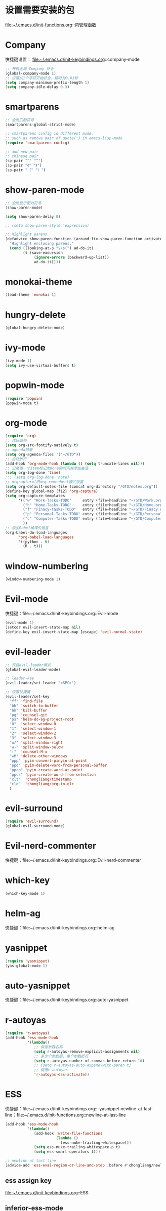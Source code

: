 * 设置需要安装的包
  file:~/.emacs.d/init-functions.org::包管理函数
* Company
  快捷键设置：
  file:~/.emacs.d/init-keybindings.org::company-mode
#+BEGIN_SRC emacs-lisp
  ;; 开启全局 Company 补全
  (global-company-mode 1)
  ;; 设置从1个字符开始补全，延时为0.01秒
  (setq company-minimum-prefix-length 1)
  (setq company-idle-delay 0.3)
#+END_SRC
* smartparens
  #+BEGIN_SRC emacs-lisp
    ;; 全局匹配符号
    (smartparens-global-strict-mode)

    ;; smartparens config in different mode.
    ;; such as remove pair of quote(') in emacs-lisp-mode
    (require 'smartparens-config)

    ;; add new pair
    ;; chinese pair
    (sp-pair "“" "”")
    (sp-pair "《" "》")
    (sp-pair "（" "）")
  #+END_SRC
* show-paren-mode
  #+BEGIN_SRC emacs-lisp
    ;; 全局显示配对符号
    (show-paren-mode)

    (setq show-paren-delay 0)

    ;; (setq show-paren-style 'expression)

    ;; Highlight parens
    (defadvice show-paren-function (around fix-show-paren-function activate)
      "Highlight enclosing parens."
      (cond ((looking-at-p "\\s(") ad-do-it)
            (t (save-excursion
                 (ignore-errors (backward-up-list))
                 ad-do-it))))
  #+END_SRC
* monokai-theme
  #+BEGIN_SRC emacs-lisp
    (load-theme 'monokai 1)
  #+END_SRC
* hungry-delete
  #+BEGIN_SRC emacs-lisp
    (global-hungry-delete-mode)
  #+END_SRC
* ivy-mode
  #+BEGIN_SRC emacs-lisp
    (ivy-mode 1)
    (setq ivy-use-virtual-buffers t)
  #+END_SRC
* popwin-mode
  #+BEGIN_SRC emacs-lisp
    (require 'popwin)
    (popwin-mode t)
  #+END_SRC
* org-mode
  #+BEGIN_SRC emacs-lisp
    (require 'org)
    ;; 代码高亮
    (setq org-src-fontify-natively t)
    ;; agenda目录
    (setq org-agenda-files '("~/GTD"))
    ;; 自动折行
    (add-hook 'org-mode-hook (lambda () (setq truncate-lines nil)))
    ;; 记录当一个Item标记为Done的时间并添加备注
    (setq org-log-done 'time)
    ;;; (setq org-log-done 'note)
    ;; orgcapture(旧org-remenber)模式设置
    (setq org-default-notes-file (concat org-directory "/GTD/notes.org"))
    (define-key global-map [f12] 'org-capture)
    (setq org-capture-templates
          '(("w" "Work-Tasks-TODO"     entry (file+headline "~/GTD/Work.org" "Tasks")     "* TODO %?\n  %i\n  %T")
            ("h" "Home-Tasks-TODO"     entry (file+headline "~/GTD/Home.org" "Tasks")     "* TODO %?\n  %i\n  %T")
            ("f" "Finacy-Tasks-TODO"   entry (file+headline "~/GTD/Finacy.org" "Tasks")   "* TODO %?\n  %i\n  %T")
            ("p" "Personal-Tasks-TODO" entry (file+headline "~/GTD/Personal.org" "Tasks")  "* TODO %?\n  %i\n  %T")
            ("c" "Computer-Tasks-TODO" entry (file+headline "~/GTD/Computer.org" "Tasks") "* TODO %?\n  %i\n  %T")
            ))
    ;; 添加Babel编译的语言
    (org-babel-do-load-languages
          'org-babel-load-languages
          '((python . t)
            (R . t)))
  #+END_SRC
* window-numbering
  #+BEGIN_SRC emacs-lisp
    (window-numbering-mode 1)
  #+END_SRC
* Evil-mode
  快捷键：file:~/.emacs.d/init-keybindings.org::Evil-mode
  #+BEGIN_SRC emacs-lisp
    (evil-mode 1)
    (setcdr evil-insert-state-map nil)
    (define-key evil-insert-state-map [escape] 'evil-normal-state)
  #+END_SRC
* evil-leader
   #+BEGIN_SRC emacs-lisp
     ;; 开启evil-leader模式
     (global-evil-leader-mode)

     ;; leader-key
     (evil-leader/set-leader "<SPC>")

     ;; 设置快捷键
     (evil-leader/set-key
       "ff" 'find-file
       "bb" 'switch-to-buffer
       "bk" 'kill-buffer
       "pg" 'counsel-git
       "ps" 'helm-do-ag-project-root
       "0"  'select-window-0
       "1"  'select-window-1
       "2"  'select-window-2
       "3"  'select-window-3
       "w/" 'split-window-right
       "w-" 'split-window-below
       ":"  'counsel-M-x
       "wM" 'delete-other-windows
       "ppp" 'pyim-convert-pinyin-at-point
       "ppd" 'pyim-delete-word-from-personal-buffer
       "ppcp" 'pyim-create-word-at-point
       "ppcs" 'pyim-create-word-from-selection
       "clt"  'chongliang/timestamp
       "clo"  'chongliang/org-to-elc
       )
   #+END_SRC
* evil-surround
  #+BEGIN_SRC emacs-lisp
    (require 'evil-surround)
    (global-evil-surround-mode)
  #+END_SRC
* Evil-nerd-commenter
  快捷键：file:~/.emacs.d/init-keybindings.org::Evil-nerd-commenter
* which-key
  #+BEGIN_SRC emacs-lisp
    (which-key-mode 1)
  #+END_SRC
* helm-ag
  快捷键：file:~/.emacs.d/init-keybindings.org::helm-ag
* yasnippet
  #+BEGIN_SRC emacs-lisp
    (require 'yasnippet)
    (yas-global-mode 1)
  #+END_SRC
* auto-yasnippet
  快捷键：file:~/.emacs.d/init-keybindings.org::auto-yasnippet
* r-autoyas
  #+BEGIN_SRC emacs-lisp
    (require 'r-autoyas)
    (add-hook 'ess-mode-hook
              '(lambda()
                 ;; 保留参数名称
                 (setq r-autoyas-remove-explicit-assignments nil)
                 ;; 多少个参数后，每个参数折行
                 (setq r-autoyas-number-of-commas-before-return 10)
                 ;; (setq r-autoyas-auto-expand-with-paren t)
                 ;; 调用r-autoyas
                 'r-autoyas-ess-activate))
  #+END_SRC

* ESS
  快捷键：file:~/.emacs.d/init-keybindings.org::-yasnippet
  newline-at-last-line：file:~/.emacs.d/init-functions.org::newline-at-last-line
  #+BEGIN_SRC emacs-lisp
    (add-hook 'ess-mode-hook
              '(lambda()
                 (add-hook 'write-file-functions
                           (lambda ()
                             (ess-nuke-trailing-whitespace)))
                 (setq ess-nuke-trailing-whitespace-p t)
                 (setq ess-smart-operators t)))

    ;; newline at last line
    (advice-add 'ess-eval-region-or-line-and-step :before #'chongliang/newline-at-last-line)
  #+END_SRC
** ess assign key
   file:~/.emacs.d/init-keybindings.org::ESS
** inferior-ess-mode
   #+BEGIN_SRC emacs-lisp
     (add-hook 'inferior-ess-mode-hook 'electric-spacing-mode)
   #+END_SRC
* ploymode
  #+BEGIN_SRC emacs-lisp
    (require 'poly-R)
    (require 'poly-markdown)
    (add-to-list 'auto-mode-alist '("\\.Rmd" . poly-markdown+r-mode))
  #+END_SRC
* flycheck
  #+BEGIN_SRC emacs-lisp
    (global-flycheck-mode)
  #+END_SRC
* markdown-mode
  #+BEGIN_SRC emacs-lisp
    (autoload 'markdown-mode
      "markdown-mode" "Major mode for editing Markdown files" t)
    (add-to-list 'auto-mode-alist'("'\.markdown\'" . markdown-mode))
    (add-to-list 'auto-mode-alist'("'\.md\'" . markdown-mode))
  #+END_SRC
* bash-completion
  #+BEGIN_SRC emacs-lisp
    (autoload 'bash-completion-dynamic-complete
      "bash-completion"
      "BASH completion hook")
    (add-hook 'shell-dynamic-complete-functions
      'bash-completion-dynamic-complete)
  #+END_SRC
* chinese-pyim
  快捷键1：file:~/.emacs.d/init-keybindings.org::chinese-pyim
  快捷键2：file:~/.emacs.d/init-packages.org::evil-leader
  #+BEGIN_SRC emacs-lisp
    (require 'chinese-pyim)

    ;; use basedict
    (require 'chinese-pyim-basedict)
    (chinese-pyim-basedict-enable)

    ;; dafault input method`'
    (setq-default default-input-method "chinese-pyim")

    ;; integrate and improve company-mode
    (require 'chinese-pyim-company)
    (setq pyim-company-max-length 6)

    ;; isearch can use pinyin
    (setq pyim-isearch-enable-pinyin-search t)

    ;; english input switch
    (setq-default pyim-english-input-switch-functions
                  '(pyim-probe-dynamic-english pyim-probe-isearch-mode))

    ;; punctuation-half-width
    (setq-default pyim-punctuation-half-width-functions
                  '(pyim-probe-punctuation-after-punctuation pyim-probe-punctuation-line-beginning))

    ;; delete space after pyim convert pinyin
    ;; (defun pyim-delete-space-after-pyim-convert-pinyin ()
    ;;   (interactive "*")
    ;;   (save-excursion
    ;;     (save-restriction
    ;;       (save-match-data
    ;;         (progn
    ;;           (re-search-backward "[ ]" nil t)
    ;;           (replace-match "" nil nil))))))
    ;; (advice-add 'pyim-convert-pinyin-at-point :after #'pyim-delete-space-after-pyim-convert-pinyin)
  #+END_SRC
